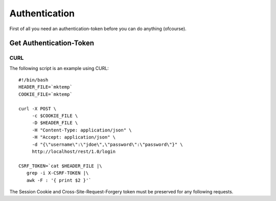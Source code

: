 **************
Authentication
**************
First of all you need an authentication-token before you can do anything (ofcourse).

Get Authentication-Token
------------------------

CURL
^^^^
The following script is an example using CURL::

   #!/bin/bash
   HEADER_FILE=`mktemp`
   COOKIE_FILE=`mktemp`

   curl -X POST \
        -c $COOKIE_FILE \
        -D $HEADER_FILE \
        -H "Content-Type: application/json" \
        -H "Accept: application/json" \
        -d "{\"username\":\"jdoe\",\"password\":\"password\"}" \
        http://localhost/rest/1.0/login

   CSRF_TOKEN=`cat $HEADER_FILE |\
      grep -i X-CSRF-TOKEN |\
      awk -F : '{ print $2 }'`

The Session Cookie and Cross-Site-Request-Forgery token must be
preserved for any following requests.
